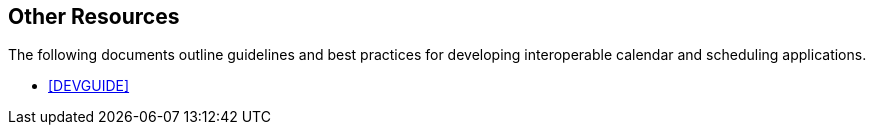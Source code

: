 == Other Resources

The following documents outline guidelines and best practices for developing
interoperable calendar and scheduling applications.

* <<DEVGUIDE>>
